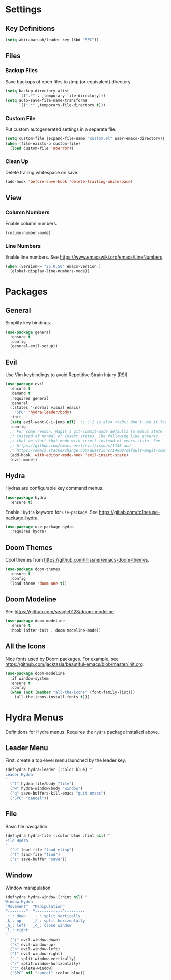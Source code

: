 * Settings

** Key Definitions

#+BEGIN_SRC emacs-lisp
(setq akirabaruah/leader-key (kbd "SPC"))
#+END_SRC

** Files

*** Backup Files

Save backups of open files to /tmp (or equivalent) directory.

#+BEGIN_SRC emacs-lisp
(setq backup-directory-alist
      `((".*" . ,temporary-file-directory)))
(setq auto-save-file-name-transforms
      `((".*" ,temporary-file-directory t)))
#+END_SRC

*** Custom File

Put custom autogenerated settings in a separate file.

#+BEGIN_SRC emacs-lisp
(setq custom-file (expand-file-name "custom.el" user-emacs-directory))
(when (file-exists-p custom-file)
  (load custom-file 'noerror))
#+END_SRC

*** Clean Up

Delete trailing whitespace on save.

#+BEGIN_SRC emacs-lisp
(add-hook 'before-save-hook 'delete-trailing-whitespace)
#+END_SRC

** View

*** Column Numbers

Enable column numbers.
#+BEGIN_SRC emacs-lisp
(column-number-mode)
#+END_SRC

*** Line Numbers

Enable line numbers. See https://www.emacswiki.org/emacs/LineNumbers.

#+BEGIN_SRC emacs-lisp
(when (version<= "26.0.50" emacs-version )
  (global-display-line-numbers-mode))
#+END_SRC

* Packages

** General

Simplify key bindings.

#+BEGIN_SRC emacs-lisp
(use-package general
  :ensure t
  :config
  (general-evil-setup))
#+END_SRC

** Evil

Use Vim keybindings to avoid Repetitive Strain Injury (RSI).

#+BEGIN_SRC emacs-lisp
(use-package evil
  :ensure t
  :demand t
  :requires general
  :general
  (:states '(normal visual emacs)
    "SPC" 'hydra-leader/body)
  :init
  (setq evil-want-C-i-jump nil)  ;; C-i is also <tab>; don't use it for evil
  :config
  ;; For some reason, Magit's git-commit-mode defaults to emacs state
  ;; instead of normal or insert states. The following line ensures
  ;; that we start that mode with insert instead of emacs state. See
  ;; https://github.com/emacs-evil/evil/issues/1145 and
  ;; https://emacs.stackexchange.com/questions/14008/default-magit-commit-state-in-evil.
  (add-hook 'with-editor-mode-hook 'evil-insert-state)
  (evil-mode))
#+END_SRC

** Hydra

Hydras are configurable key command menus.

#+BEGIN_SRC emacs-lisp
(use-package hydra
  :ensure t)
#+END_SRC

Enable ~:hydra~ keyword for ~use-package~. See
https://gitlab.com/to1ne/use-package-hydra.

#+BEGIN_SRC emacs-lisp
(use-package use-package-hydra
  :requires hydra)
#+END_SRC

** Doom Themes

Cool themes from https://github.com/hlissner/emacs-doom-themes.

#+BEGIN_SRC emacs-lisp
(use-package doom-themes
  :ensure t
  :config
  (load-theme 'doom-one t))
#+END_SRC

** Doom Modeline

See https://github.com/seagle0128/doom-modeline.

#+BEGIN_SRC emacs-lisp
(use-package doom-modeline
  :ensure t
  :hook (after-init . doom-modeline-mode))
#+END_SRC

** All the Icons

Nice fonts used by Doom packages. For example, see
https://github.com/jacktasia/beautiful-emacs/blob/master/init.org.

#+BEGIN_SRC emacs-lisp
(use-package doom-modeline
  :if window-system
  :ensure t
  :config
  (when (not (member "all-the-icons" (font-family-list)))
    (all-the-icons-install-fonts t)))
#+END_SRC

* Hydra Menus

Definitions for Hydra menus. Requires the ~hydra~ package installed above.

** Leader Menu

First, create a top-level menu launched by the leader key.

#+BEGIN_SRC emacs-lisp
(defhydra hydra-leader (:color blue) "
Leader Hydra
"
  ("f" hydra-file/body "file")
  ("w" hydra-window/body "window")
  ("q" save-buffers-kill-emacs "quit emacs")
  ("SPC" "cancel"))
#+END_SRC

** File

Basic file navigation.

#+BEGIN_SRC emacs-lisp
(defhydra hydra-file (:color blue :hint nil) "
File Hydra
"
  ("e" load-file "load elisp")
  ("f" find-file "find")
  ("s" save-buffer "save"))
#+END_SRC

** Window

Window manipulation.

#+BEGIN_SRC emacs-lisp
(defhydra hydra-window (:hint nil) "
Window Hydra
^Movement^  ^Manipulation^
^--------^  ^------------^---------
_j_: down   _-_: split vertically
_k_: up     _/_: split horizontally
_h_: left   _c_: close window
_l_: right
"
  ("j" evil-window-down)
  ("k" evil-window-up)
  ("h" evil-window-left)
  ("l" evil-window-right)
  ("-" split-window-vertically)
  ("/" split-window-horizontally)
  ("c" delete-window)
  ("SPC" nil "cancel" :color blue))
#+END_SRC

